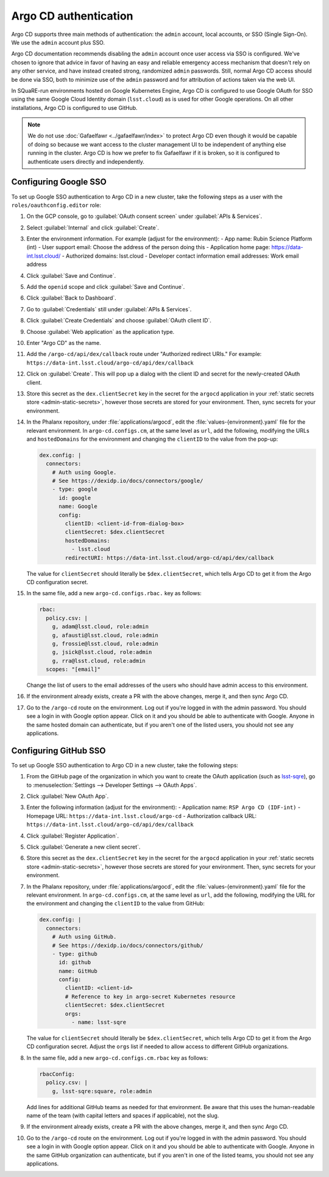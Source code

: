 ######################
Argo CD authentication
######################

Argo CD supports three main methods of authentication: the ``admin`` account, local accounts, or SSO (Single Sign-On).
We use the ``admin`` account plus SSO.

Argo CD documentation recommends disabling the ``admin`` account once user access via SSO is configured.
We've chosen to ignore that advice in favor of having an easy and reliable emergency access mechanism that doesn't rely on any other service, and have instead created strong, randomized ``admin`` passwords.
Still, normal Argo CD access should be done via SSO, both to minimize use of the ``admin`` password and for attribution of actions taken via the web UI.

In SQuaRE-run environments hosted on Google Kubernetes Engine, Argo CD is configured to use Google OAuth for SSO using the same Google Cloud Identity domain (``lsst.cloud``) as is used for other Google operations.
On all other installations, Argo CD is configured to use GitHub.

.. note::

   We do not use :doc:`Gafaelfawr <../gafaelfawr/index>` to protect Argo CD even though it would be capable of doing so because we want access to the cluster management UI to be independent of anything else running in the cluster.
   Argo CD is how we prefer to fix Gafaelfawr if it is broken, so it is configured to authenticate users directly and independently.

Configuring Google SSO
======================

To set up Google SSO authentication to Argo CD in a new cluster, take the following steps as a user with the ``roles/oauthconfig.editor`` role:

#. On the GCP console, go to :guilabel:`OAuth consent screen` under :guilabel:`APIs & Services`.

#. Select :guilabel:`Internal` and click :guilabel:`Create`.

#. Enter the environment information.
   For example (adjust for the environment):
   - App name: Rubin Science Platform (int)
   - User support email: Choose the address of the person doing this
   - Application home page: https://data-int.lsst.cloud/
   - Authorized domains: lsst.cloud
   - Developer contact information email addresses: Work email address

#. Click :guilabel:`Save and Continue`.

#. Add the ``openid`` scope and click :guilabel:`Save and Continue`.

#. Click :guilabel:`Back to Dashboard`.

#. Go to :guilabel:`Credentials` still under :guilabel:`APIs & Services`.

#. Click :guilabel:`Create Credentials` and choose :guilabel:`OAuth client ID`.

#. Choose :guilabel:`Web application` as the application type.

#. Enter "Argo CD" as the name.

#. Add the ``/argo-cd/api/dex/callback`` route under "Authorized redirect URIs."
   For example: ``https://data-int.lsst.cloud/argo-cd/api/dex/callback``

#. Click on :guilabel:`Create`.
   This will pop up a dialog with the client ID and secret for the newly-created OAuth client.

#. Store this secret as the ``dex.clientSecret`` key in the secret for the ``argocd`` application in your :ref:`static secrets store <admin-static-secrets>`, however those secrets are stored for your environment.
   Then, sync secrets for your environment.

#. In the Phalanx repository, under :file:`applications/argocd`, edit the :file:`values-{environment}.yaml` file for the relevant environment.
   In ``argo-cd.configs.cm``, at the same level as ``url``, add the following, modifying the URLs and ``hostedDomains`` for the environment and changing the ``clientID`` to the value from the pop-up:

   .. code-block:: yaml

      dex.config: |
        connectors:
          # Auth using Google.
          # See https://dexidp.io/docs/connectors/google/
          - type: google
            id: google
            name: Google
            config:
              clientID: <client-id-from-dialog-box>
              clientSecret: $dex.clientSecret
              hostedDomains:
                - lsst.cloud
              redirectURI: https://data-int.lsst.cloud/argo-cd/api/dex/callback

   The value for ``clientSecret`` should literally be ``$dex.clientSecret``, which tells Argo CD to get it from the Argo CD configuration secret.

#. In the same file, add a new ``argo-cd.configs.rbac.`` key as follows:

   .. code-block:: yaml

      rbac:
        policy.csv: |
          g, adam@lsst.cloud, role:admin
          g, afausti@lsst.cloud, role:admin
          g, frossie@lsst.cloud, role:admin
          g, jsick@lsst.cloud, role:admin
          g, rra@lsst.cloud, role:admin
        scopes: "[email]"

   Change the list of users to the email addresses of the users who should have admin access to this environment.

#. If the environment already exists, create a PR with the above changes, merge it, and then sync Argo CD.

#. Go to the ``/argo-cd`` route on the environment.
   Log out if you're logged in with the admin password.
   You should see a login in with Google option appear.
   Click on it and you should be able to authenticate with Google.
   Anyone in the same hosted domain can authenticate, but if you aren't one of the listed users, you should not see any applications.

Configuring GitHub SSO
======================

To set up Google SSO authentication to Argo CD in a new cluster, take the following steps:

#. From the GitHub page of the organization in which you want to create the OAuth application (such as `lsst-sqre <https://github.com/lsst-sqre>`__), go to :menuselection:`Settings --> Developer Settings --> OAuth Apps`.

#. Click :guilabel:`New OAuth App`.

#. Enter the following information (adjust for the environment):
   - Application name: ``RSP Argo CD (IDF-int)``
   - Homepage URL: ``https://data-int.lsst.cloud/argo-cd``
   - Authorization callback URL: ``https://data-int.lsst.cloud/argo-cd/api/dex/callback``

#. Click :guilabel:`Register Application`.

#. Click :guilabel:`Generate a new client secret`.

#. Store this secret as the ``dex.clientSecret`` key in the secret for the ``argocd`` application in your :ref:`static secrets store <admin-static-secrets>`, however those secrets are stored for your environment.
   Then, sync secrets for your environment.

#. In the Phalanx repository, under :file:`applications/argocd`, edit the :file:`values-{environment}.yaml` file for the relevant environment.
   In ``argo-cd.configs.cm``, at the same level as ``url``, add the following, modifying the URL for the environment and changing the ``clientID`` to the value from GitHub:

   .. code-block:: yaml

      dex.config: |
        connectors:
          # Auth using GitHub.
          # See https://dexidp.io/docs/connectors/github/
          - type: github
            id: github
            name: GitHub
            config:
              clientID: <client-id>
              # Reference to key in argo-secret Kubernetes resource
              clientSecret: $dex.clientSecret
              orgs:
                - name: lsst-sqre

   The value for ``clientSecret`` should literally be ``$dex.clientSecret``, which tells Argo CD to get it from the Argo CD configuration secret.
   Adjust the ``orgs`` list if needed to allow access to different GitHub organizations.

#. In the same file, add a new ``argo-cd.configs.cm.rbac`` key as follows:

   .. code-block:: yaml

      rbacConfig:
        policy.csv: |
          g, lsst-sqre:square, role:admin

   Add lines for additional GitHub teams as needed for that environment.
   Be aware that this uses the human-readable name of the team (with capital letters and spaces if applicable), not the slug.

#. If the environment already exists, create a PR with the above changes, merge it, and then sync Argo CD.

#. Go to the ``/argo-cd`` route on the environment.
   Log out if you're logged in with the admin password.
   You should see a login in with Google option appear.
   Click on it and you should be able to authenticate with Google.
   Anyone in the same GitHub organization can authenticate, but if you aren't in one of the listed teams, you should not see any applications.
